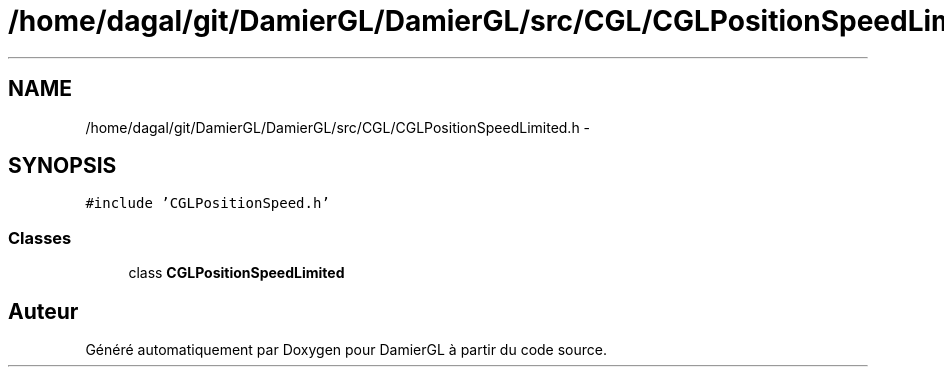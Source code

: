 .TH "/home/dagal/git/DamierGL/DamierGL/src/CGL/CGLPositionSpeedLimited.h" 3 "Lundi 3 Mars 2014" "Version 20140227" "DamierGL" \" -*- nroff -*-
.ad l
.nh
.SH NAME
/home/dagal/git/DamierGL/DamierGL/src/CGL/CGLPositionSpeedLimited.h \- 
.SH SYNOPSIS
.br
.PP
\fC#include 'CGLPositionSpeed\&.h'\fP
.br

.SS "Classes"

.in +1c
.ti -1c
.RI "class \fBCGLPositionSpeedLimited\fP"
.br
.in -1c
.SH "Auteur"
.PP 
Généré automatiquement par Doxygen pour DamierGL à partir du code source\&.
